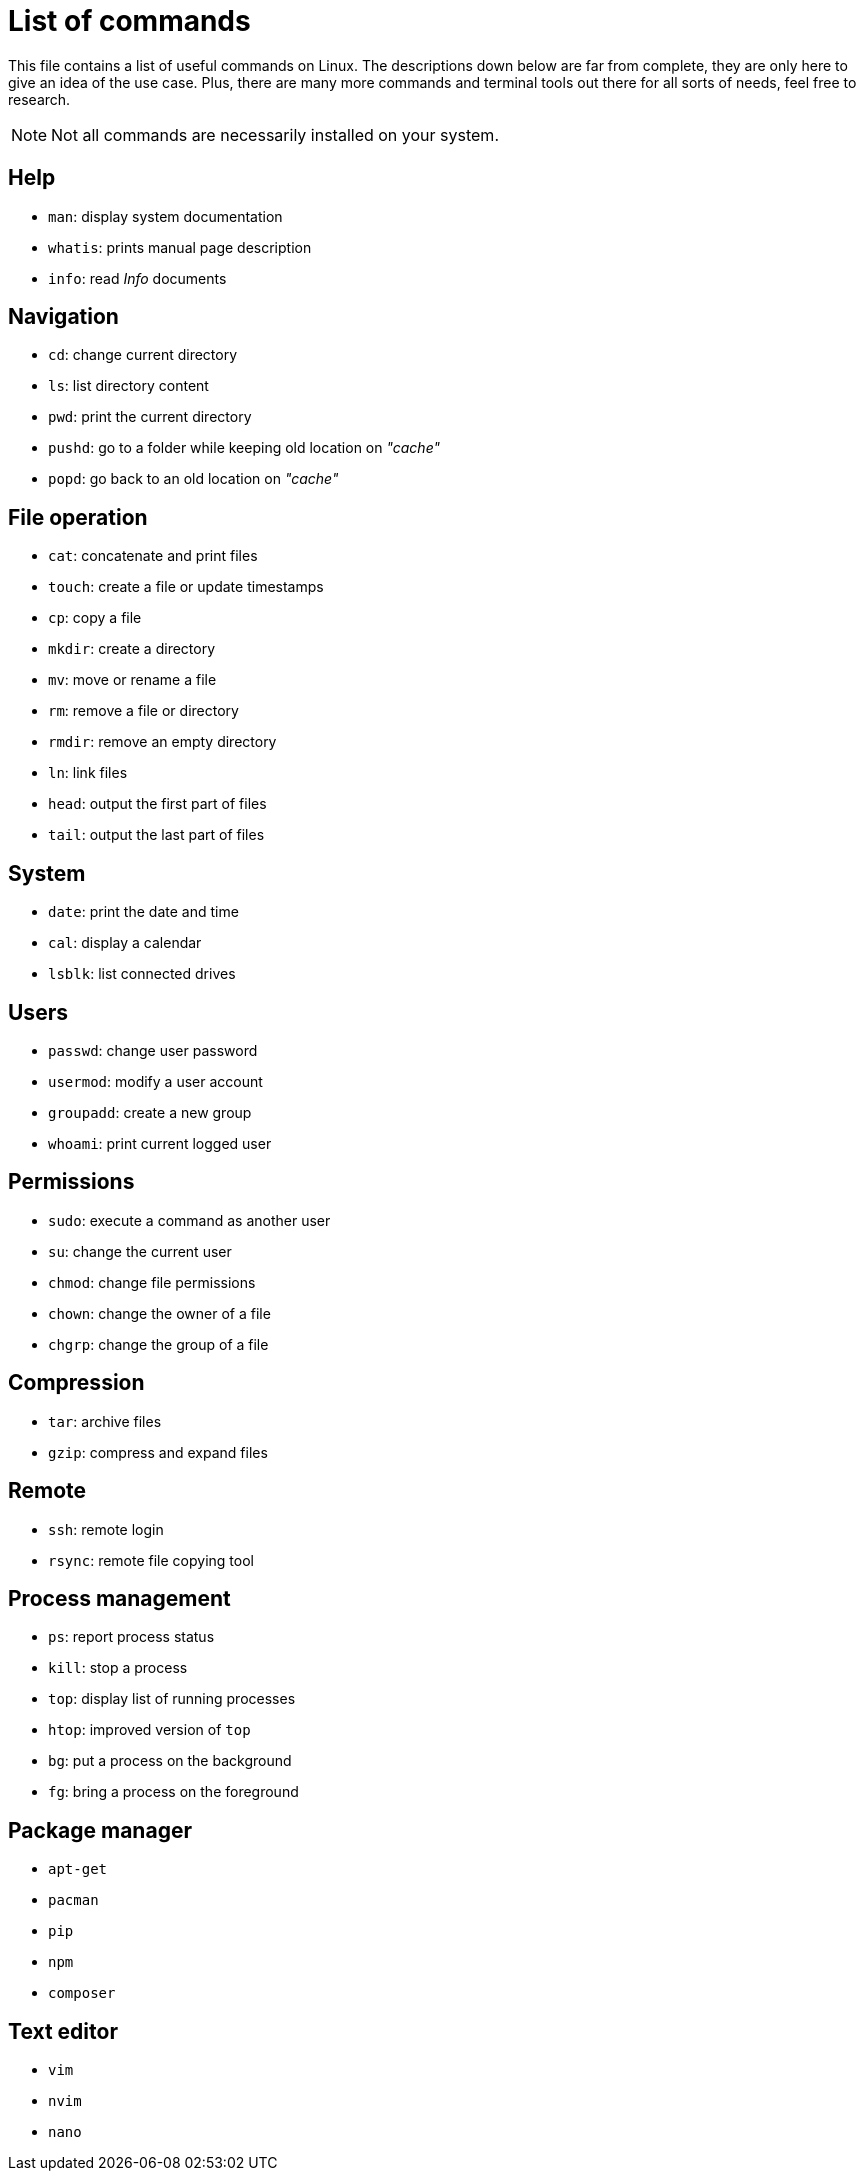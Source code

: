 = List of commands

This file contains a list of useful commands on Linux. The descriptions down
below are far from complete, they are only here to give an idea of the use case.
Plus, there are many more commands and terminal tools out there for all sorts of
needs, feel free to research. 

NOTE: Not all commands are necessarily installed on your system.

== Help

* `man`: display system documentation
* `whatis`: prints manual page description
* `info`: read _Info_ documents


== Navigation

* `cd`: change current directory
* `ls`: list directory content
* `pwd`: print the current directory
* `pushd`: go to a folder while keeping old location on _"cache"_
* `popd`: go back to an old location on _"cache"_


== File operation

* `cat`: concatenate and print files
* `touch`: create a file or update timestamps
* `cp`: copy a file
* `mkdir`: create a directory
* `mv`: move or rename a file
* `rm`: remove a file or directory
* `rmdir`: remove an empty directory
* `ln`: link files
* `head`: output the first part of files
* `tail`: output the last part of files


== System

* `date`: print the date and time
* `cal`: display a calendar
* `lsblk`: list connected drives


== Users

* `passwd`: change user password
* `usermod`: modify a user account
* `groupadd`: create a new group
* `whoami`: print current logged user


== Permissions

* `sudo`: execute a command as another user
* `su`: change the current user
* `chmod`: change file permissions
* `chown`: change the owner of a file
* `chgrp`: change the group of a file


== Compression

* `tar`: archive files
* `gzip`: compress and expand files


== Remote

* `ssh`: remote login
* `rsync`: remote file copying tool


== Process management

* `ps`: report process status
* `kill`: stop a process
* `top`: display list of running processes
* `htop`: improved version of `top`
* `bg`: put a process on the background
* `fg`: bring a process on the foreground


== Package manager

* `apt-get`
* `pacman`
* `pip`
* `npm`
* `composer`


== Text editor

* `vim`
* `nvim`
* `nano`
